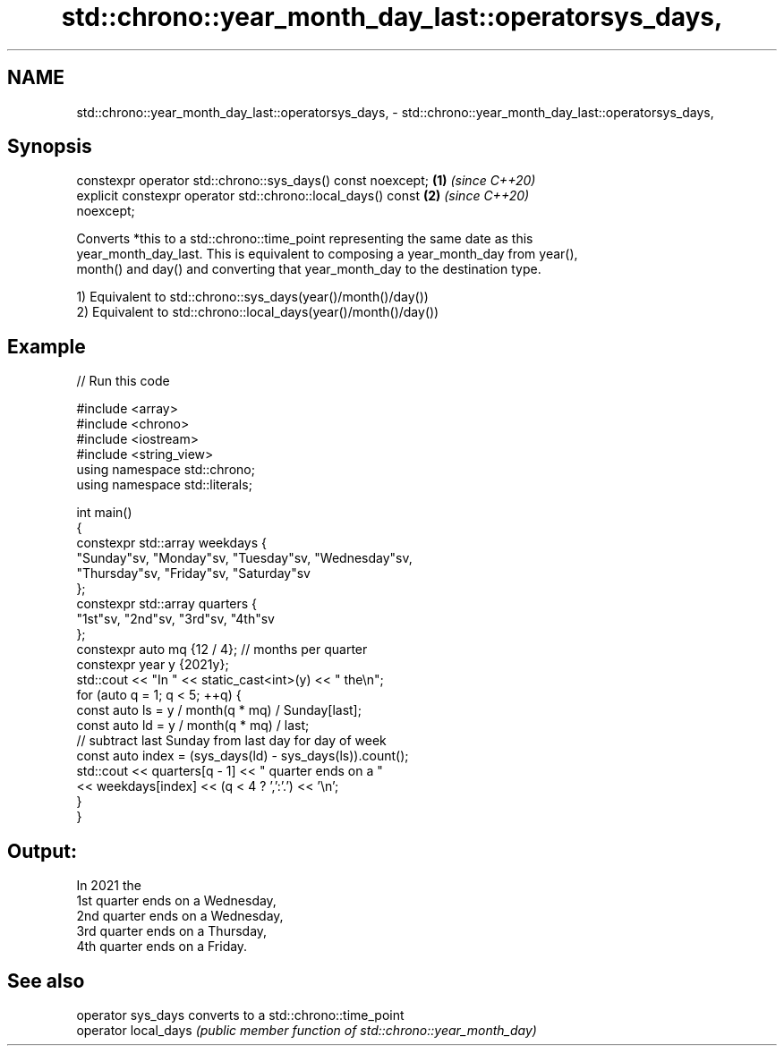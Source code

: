 .TH std::chrono::year_month_day_last::operatorsys_days, 3 "2021.11.17" "http://cppreference.com" "C++ Standard Libary"
.SH NAME
std::chrono::year_month_day_last::operatorsys_days, \- std::chrono::year_month_day_last::operatorsys_days,

.SH Synopsis

   constexpr operator std::chrono::sys_days() const noexcept;         \fB(1)\fP \fI(since C++20)\fP
   explicit constexpr operator std::chrono::local_days() const        \fB(2)\fP \fI(since C++20)\fP
   noexcept;

   Converts *this to a std::chrono::time_point representing the same date as this
   year_month_day_last. This is equivalent to composing a year_month_day from year(),
   month() and day() and converting that year_month_day to the destination type.

   1) Equivalent to std::chrono::sys_days(year()/month()/day())
   2) Equivalent to std::chrono::local_days(year()/month()/day())

.SH Example


// Run this code

 #include <array>
 #include <chrono>
 #include <iostream>
 #include <string_view>
 using namespace std::chrono;
 using namespace std::literals;

 int main()
 {
     constexpr std::array weekdays {
         "Sunday"sv, "Monday"sv, "Tuesday"sv, "Wednesday"sv,
         "Thursday"sv, "Friday"sv, "Saturday"sv
     };
     constexpr std::array quarters {
         "1st"sv, "2nd"sv, "3rd"sv, "4th"sv
     };
     constexpr auto mq {12 / 4}; // months per quarter
     constexpr year y {2021y};
     std::cout << "In " << static_cast<int>(y) << " the\\n";
     for (auto q = 1; q < 5; ++q) {
         const auto ls = y / month(q * mq) / Sunday[last];
         const auto ld = y / month(q * mq) / last;
         // subtract last Sunday from last day for day of week
         const auto index = (sys_days(ld) - sys_days(ls)).count();
         std::cout << quarters[q - 1] << " quarter ends on a "
                   << weekdays[index] << (q < 4 ? ',':'.') << '\\n';
     }
 }

.SH Output:

 In 2021 the
 1st quarter ends on a Wednesday,
 2nd quarter ends on a Wednesday,
 3rd quarter ends on a Thursday,
 4th quarter ends on a Friday.

.SH See also

   operator sys_days   converts to a std::chrono::time_point
   operator local_days \fI(public member function of std::chrono::year_month_day)\fP
